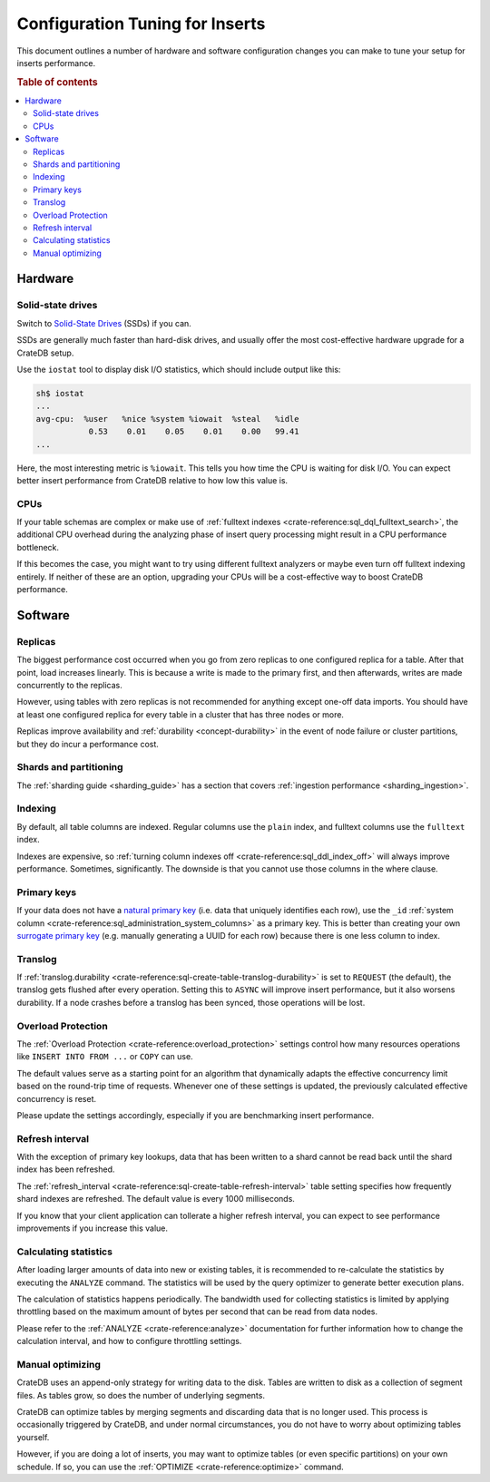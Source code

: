 .. _config_tuning:

================================
Configuration Tuning for Inserts
================================

This document outlines a number of hardware and software configuration changes
you can make to tune your setup for inserts performance.

.. rubric:: Table of contents

.. contents::
   :local:

Hardware
========

Solid-state drives
------------------

Switch to `Solid-State Drives`_ (SSDs) if you can.

SSDs are generally much faster than hard-disk drives, and usually offer the
most cost-effective hardware upgrade for a CrateDB setup.

Use the ``iostat`` tool to display disk I/O statistics, which should include
output like this:

.. code-block:: text

    sh$ iostat
    ...
    avg-cpu:  %user   %nice %system %iowait  %steal   %idle
               0.53    0.01    0.05    0.01    0.00   99.41
    ...

Here, the most interesting metric is ``%iowait``. This tells you how
time the CPU is waiting for disk I/O. You can expect better insert performance
from CrateDB relative to how low this value is.

CPUs
----

If your table schemas are complex or make use of :ref:`fulltext indexes
<crate-reference:sql_dql_fulltext_search>`, the
additional CPU overhead during the analyzing phase of insert query processing
might result in a CPU performance bottleneck.

If this becomes the case, you might want to try using different fulltext
analyzers or maybe even turn off fulltext indexing entirely. If neither of
these are an option, upgrading your CPUs will be a cost-effective way to boost
CrateDB performance.

Software
========

Replicas
--------

The biggest performance cost occurred when you go from zero replicas to one
configured replica for a table. After that point, load increases linearly. This
is because a write is made to the primary first, and then afterwards, writes
are made concurrently to the replicas.

However, using tables with zero replicas is not recommended for anything except
one-off data imports. You should have at least one configured replica for every
table in a cluster that has three nodes or more.

Replicas improve availability and :ref:`durability <concept-durability>` in the
event of node failure or cluster partitions, but they do incur a performance cost.

Shards and partitioning
-----------------------

The :ref:`sharding guide <sharding_guide>` has a section that covers
:ref:`ingestion performance <sharding_ingestion>`.

Indexing
--------

By default, all table columns are indexed. Regular columns use the ``plain``
index, and fulltext columns use the ``fulltext`` index.

Indexes are expensive, so :ref:`turning column indexes off
<crate-reference:sql_ddl_index_off>` will always improve performance.
Sometimes, significantly. The downside is that you cannot use those columns in
the where clause.

Primary keys
------------

If your data does not have a `natural primary key`_ (i.e. data that uniquely
identifies each row), use the ``_id`` :ref:`system column
<crate-reference:sql_administration_system_columns>` as a primary key. This
is better than creating your own `surrogate primary key`_ (e.g. manually
generating a UUID for each row) because there is one less column to index.

Translog
--------

If :ref:`translog.durability <crate-reference:sql-create-table-translog-durability>`
is set to ``REQUEST`` (the default), the translog
gets flushed after every operation. Setting this to ``ASYNC`` will improve
insert performance, but it also worsens durability. If a node crashes before a
translog has been synced, those operations will be lost.

Overload Protection
-------------------

The :ref:`Overload Protection <crate-reference:overload_protection>` settings
control how many resources operations like ``INSERT INTO FROM ...`` or ``COPY``
can use.

The default values serve as a starting point for an algorithm that dynamically
adapts the effective concurrency limit based on the round-trip time of requests.
Whenever one of these settings is updated, the previously calculated effective
concurrency is reset.

Please update the settings accordingly, especially if you are benchmarking insert
performance.

Refresh interval
----------------

With the exception of primary key lookups, data that has been written to a
shard cannot be read back until the shard index has been refreshed.

The :ref:`refresh_interval <crate-reference:sql-create-table-refresh-interval>`
table setting specifies how frequently shard indexes
are refreshed. The default value is every 1000 milliseconds.

If you know that your client application can tollerate a higher refresh
interval, you can expect to see performance improvements if you increase this
value.

Calculating statistics
----------------------

After loading larger amounts of data into new or existing tables, it is
recommended to re-calculate the statistics by executing the ``ANALYZE``
command. The statistics will be used by the query optimizer to generate
better execution plans.

The calculation of statistics happens periodically. The bandwidth used for
collecting statistics is limited by applying throttling based on the maximum
amount of bytes per second that can be read from data nodes.

Please refer to the :ref:`ANALYZE <crate-reference:analyze>` documentation
for further information how to
change the calculation interval, and how to configure throttling settings.

Manual optimizing
-----------------

CrateDB uses an append-only strategy for writing data to the disk. Tables are
written to disk as a collection of segment files. As tables grow, so does the
number of underlying segments.

CrateDB can optimize tables by merging segments and discarding
data that is no longer used. This process is occasionally triggered by CrateDB,
and under normal circumstances, you do not have to worry about optimizing
tables yourself.

However, if you are doing a lot of inserts, you may want to optimize tables (or
even specific partitions) on your own schedule. If so, you can use the
:ref:`OPTIMIZE <crate-reference:optimize>` command.


.. _natural primary key: https://en.wikipedia.org/wiki/Natural_key
.. _Solid-State Drives: https://en.wikipedia.org/wiki/Solid-state_drive
.. _surrogate primary key: https://en.wikipedia.org/wiki/Surrogate_key
